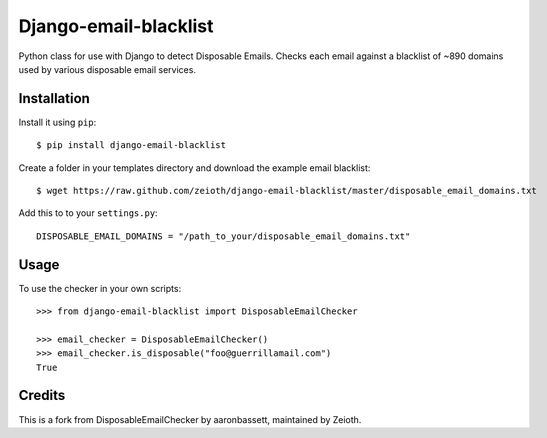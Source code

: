 Django-email-blacklist
======================

Python class for use with Django to detect Disposable Emails. Checks each email against a blacklist of ~890 domains used by various disposable email services.

Installation
------------

Install it using ``pip``::
    
    $ pip install django-email-blacklist
    
Create a folder in your templates directory and download the example email blacklist::

    $ wget https://raw.github.com/zeioth/django-email-blacklist/master/disposable_email_domains.txt

Add this to to your ``settings.py``::

    DISPOSABLE_EMAIL_DOMAINS = "/path_to_your/disposable_email_domains.txt"

Usage
--------

To use the checker in your own scripts::

    >>> from django-email-blacklist import DisposableEmailChecker
    
    >>> email_checker = DisposableEmailChecker()
    >>> email_checker.is_disposable("foo@guerrillamail.com")
    True

Credits
--------
This is a fork from DisposableEmailChecker by aaronbassett, maintained by Zeioth.